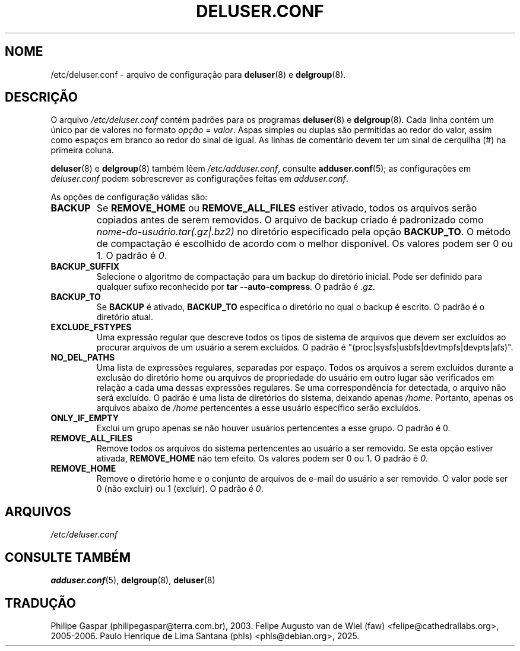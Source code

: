 .\" Copyright: 1995 Ted Hajek <tedhajek@boombox.micro.umn.edu>
.\"            2000-2003 Roland Bauerschmidt <rb@debian.org>
.\"            2004-2025 Marc Haber <mh+debian-packages@zugschlus.de>
.\"            2006-2007 Jörg Hoh <joerg@joerghoh.de>
.\"            2011 Stephen Gran <sgran@debian.org>
.\"            2016 Helge Kreutzmann <debian@helgefjell.de>
.\"            2021 Jason Franklin <jason@oneway.dev>
.\"            2022 Matt Barry <matt@hazelmollusk.org>
.\"
.\" This is free software; see the GNU General Public Lisence version 2
.\" or later for copying conditions.  There is NO warranty.
.\"*******************************************************************
.\"
.\" This file was generated with po4a. Translate the source file.
.\"
.\"*******************************************************************
.TH DELUSER.CONF 5 "" "Debian GNU/Linux" 
.SH NOME
/etc/deluser.conf \- arquivo de configuração para \fBdeluser\fP(8) e
\fBdelgroup\fP(8).
.SH DESCRIÇÃO
O arquivo \fI/etc/deluser.conf\fP contém padrões para os programas
\fBdeluser\fP(8) e \fBdelgroup\fP(8). Cada linha contém um único par de valores no
formato \fIopção\fP = \fIvalor\fP. Aspas simples ou duplas são permitidas ao redor
do valor, assim como espaços em branco ao redor do sinal de igual. As linhas
de comentário devem ter um sinal de cerquilha (#) na primeira coluna.
.PP
\fBdeluser\fP(8) e \fBdelgroup\fP(8) também lêem \fI/etc/adduser.conf\fP, consulte
\fBadduser.conf\fP(5); as configurações em \fIdeluser.conf\fP podem sobrescrever
as configurações feitas em \fIadduser.conf\fP.
.PP
As opções de configuração válidas são:
.TP 
\fBBACKUP\fP
Se \fBREMOVE_HOME\fP ou \fBREMOVE_ALL_FILES\fP estiver ativado, todos os arquivos
serão copiados antes de serem removidos. O arquivo de backup criado é
padronizado como \fInome\-do\-usuário.tar(.gz|.bz2)\fP no diretório especificado
pela opção \fBBACKUP_TO\fP. O método de compactação é escolhido de acordo com o
melhor disponível. Os valores podem ser 0 ou 1. O padrão é \fI0\fP.
.TP 
\fBBACKUP_SUFFIX\fP
Selecione o algoritmo de compactação para um backup do diretório
inicial. Pode ser definido para qualquer sufixo reconhecido por \fBtar \-\-auto\-compress\fP. O padrão é \fI.gz\fP.
.TP 
\fBBACKUP_TO\fP
Se \fBBACKUP\fP é ativado, \fBBACKUP_TO\fP especifica o diretório no qual o backup
é escrito. O padrão é o diretório atual.
.TP 
\fBEXCLUDE_FSTYPES\fP
Uma expressão regular que descreve todos os tipos de sistema de arquivos que
devem ser excluídos ao procurar arquivos de um usuário a serem excluídos. O
padrão é "(proc|sysfs|usbfs|devtmpfs|devpts|afs)".
.TP 
\fBNO_DEL_PATHS\fP
Uma lista de expressões regulares, separadas por espaço. Todos os arquivos a
serem excluídos durante a exclusão do diretório home ou arquivos de
propriedade do usuário em outro lugar são verificados em relação a cada uma
dessas expressões regulares. Se uma correspondência for detectada, o arquivo
não será excluído. O padrão é uma lista de diretórios do sistema, deixando
apenas \fI/home\fP. Portanto, apenas os arquivos abaixo de \fI/home\fP
pertencentes a esse usuário específico serão excluídos.
.TP 
\fBONLY_IF_EMPTY\fP
Exclui um grupo apenas se não houver usuários pertencentes a esse grupo. O
padrão é 0.
.TP 
\fBREMOVE_ALL_FILES\fP
Remove todos os arquivos do sistema pertencentes ao usuário a ser
removido. Se esta opção estiver ativada, \fBREMOVE_HOME\fP não tem efeito. Os
valores podem ser 0 ou 1. O padrão é \fI0\fP.
.TP 
\fBREMOVE_HOME\fP
Remove o diretório home e o conjunto de arquivos de e\-mail do usuário a ser
removido. O valor pode ser 0 (não excluir) ou 1 (excluir). O padrão é \fI0\fP.

.SH ARQUIVOS
\fI/etc/deluser.conf\fP
.SH "CONSULTE TAMBÉM"
\fBadduser.conf\fP(5), \fBdelgroup\fP(8), \fBdeluser\fP(8)
.SH "TRADUÇÃO"
Philipe Gaspar (philipegaspar@terra.com.br), 2003.
Felipe Augusto van de Wiel (faw) <felipe@cathedrallabs.org>, 2005-2006.
Paulo Henrique de Lima Santana (phls) <phls@debian.org>, 2025.

